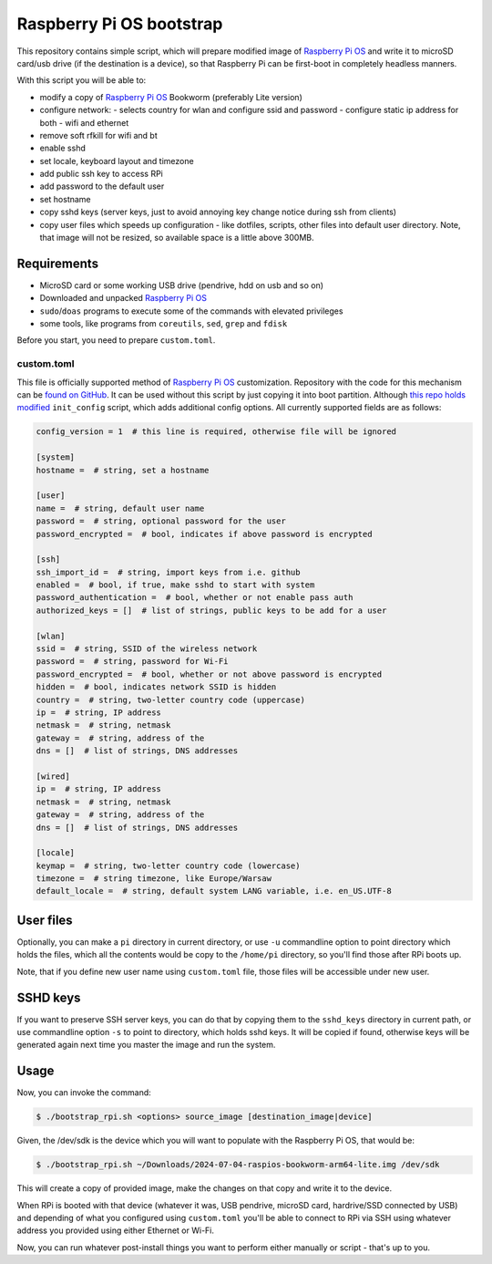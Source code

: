 =========================
Raspberry Pi OS bootstrap
=========================

This repository contains simple script, which will prepare modified image of
`Raspberry Pi OS`_ and write it to microSD card/usb drive (if the destination
is a device), so that Raspberry Pi can be first-boot in completely headless
manners.

With this script you will be able to:

- modify a copy of `Raspberry Pi OS`_ Bookworm (preferably Lite version)
- configure network:
  - selects country for wlan and configure ssid and password
  - configure static ip address for both - wifi and ethernet
- remove soft rfkill for wifi and bt
- enable sshd
- set locale, keyboard layout and timezone
- add public ssh key to access RPi
- add password to the default user
- set hostname
- copy sshd keys (server keys, just to avoid annoying key change notice
  during ssh from clients)
- copy user files which speeds up configuration - like dotfiles, scripts, other
  files into default user directory. Note, that image will not be resized, so
  available space is a little above 300MB.


Requirements
============

- MicroSD card or some working USB drive (pendrive, hdd on usb and so on)
- Downloaded and unpacked `Raspberry Pi OS`_
- ``sudo``/``doas`` programs to execute some of the commands with elevated
  privileges
- some tools, like programs from ``coreutils``, ``sed``, ``grep`` and ``fdisk``

Before you start, you need to prepare ``custom.toml``.


custom.toml
-----------

This file is officially supported method of `Raspberry Pi OS`_ customization.
Repository with the code for this mechanism can be `found on GitHub`_. It can
be used without this script by just copying it into boot partition. Although
`this repo holds modified`_ ``init_config`` script, which adds additional
config options. All currently supported fields are as follows:

.. code:: toml

   config_version = 1  # this line is required, otherwise file will be ignored

   [system]
   hostname =  # string, set a hostname

   [user]
   name =  # string, default user name
   password =  # string, optional password for the user
   password_encrypted =  # bool, indicates if above password is encrypted

   [ssh]
   ssh_import_id =  # string, import keys from i.e. github
   enabled =  # bool, if true, make sshd to start with system
   password_authentication =  # bool, whether or not enable pass auth
   authorized_keys = []  # list of strings, public keys to be add for a user

   [wlan]
   ssid =  # string, SSID of the wireless network
   password =  # string, password for Wi-Fi
   password_encrypted =  # bool, whether or not above password is encrypted
   hidden =  # bool, indicates network SSID is hidden
   country =  # string, two-letter country code (uppercase)
   ip =  # string, IP address
   netmask =  # string, netmask
   gateway =  # string, address of the
   dns = []  # list of strings, DNS addresses

   [wired]
   ip =  # string, IP address
   netmask =  # string, netmask
   gateway =  # string, address of the
   dns = []  # list of strings, DNS addresses

   [locale]
   keymap =  # string, two-letter country code (lowercase)
   timezone =  # string timezone, like Europe/Warsaw
   default_locale =  # string, default system LANG variable, i.e. en_US.UTF-8


User files
==========

Optionally, you can make a ``pi`` directory in current directory, or use ``-u``
commandline option to point directory which holds the files, which all the
contents would be copy to the ``/home/pi`` directory, so you'll find
those after RPi boots up.

Note, that if you define new user name using ``custom.toml`` file, those files
will be accessible under new user.


SSHD keys
=========

If you want to preserve SSH server keys, you can do that by copying them to the
``sshd_keys`` directory in current path, or use commandline option ``-s`` to
point to directory, which holds sshd keys. It will be copied if found,
otherwise keys will be generated again next time you master the image and run
the system.


Usage
=====

Now, you can invoke the command:

.. code:: shell-session

   $ ./bootstrap_rpi.sh <options> source_image [destination_image|device]

Given, the /dev/sdk is the device which you will want to populate with the
Raspberry Pi OS, that would be:

.. code:: shell-session

   $ ./bootstrap_rpi.sh ~/Downloads/2024-07-04-raspios-bookworm-arm64-lite.img /dev/sdk

This will create a copy of provided image, make the changes on that copy and
write it to the device.

When RPi is booted with that device (whatever it was, USB pendrive, microSD
card, hardrive/SSD connected by USB) and depending of what you configured using
``custom.toml`` you'll be able to connect to RPi via SSH using whatever address
you provided using either Ethernet or Wi-Fi.

Now, you can run whatever post-install things you want to perform either
manually or script - that's up to you.

.. _Raspberry Pi OS: https://www.raspberrypi.com/software/operating-systems

.. _found on GitHub: https://github.com/RPi-Distro/raspberrypi-sys-mods
.. _this repo holds modified: https://github.com/gryf/raspberrypi-sys-mods
